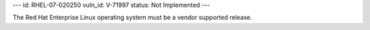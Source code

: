 ---
id: RHEL-07-020250
vuln_id: V-71997
status: Not Implemented
---

The Red Hat Enterprise Linux operating system must be a vendor supported release.
